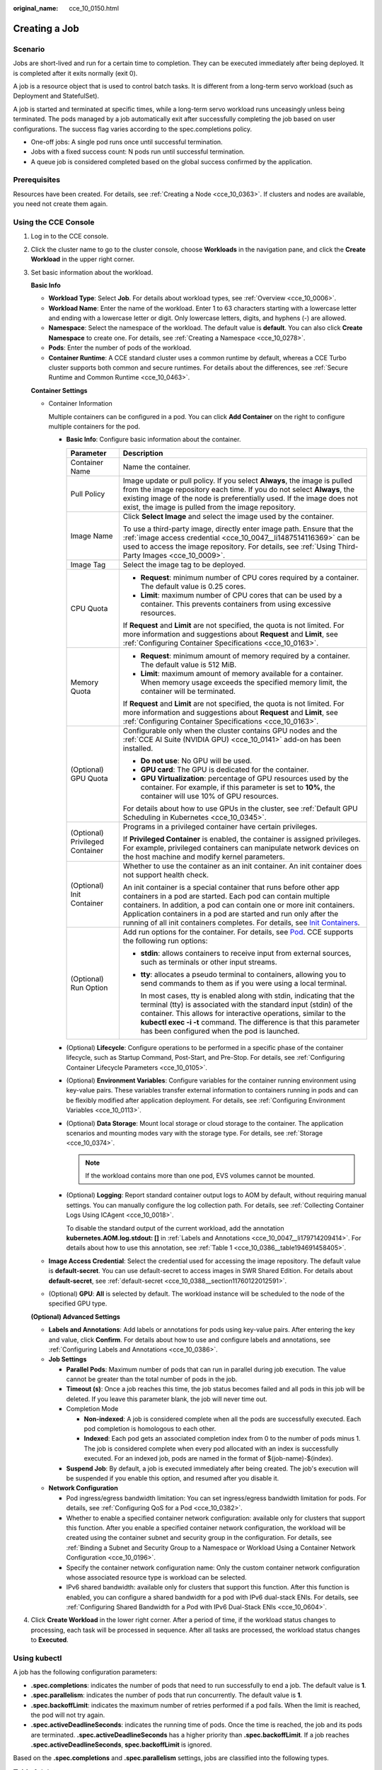 :original_name: cce_10_0150.html

.. _cce_10_0150:

Creating a Job
==============

Scenario
--------

Jobs are short-lived and run for a certain time to completion. They can be executed immediately after being deployed. It is completed after it exits normally (exit 0).

A job is a resource object that is used to control batch tasks. It is different from a long-term servo workload (such as Deployment and StatefulSet).

A job is started and terminated at specific times, while a long-term servo workload runs unceasingly unless being terminated. The pods managed by a job automatically exit after successfully completing the job based on user configurations. The success flag varies according to the spec.completions policy.

-  One-off jobs: A single pod runs once until successful termination.
-  Jobs with a fixed success count: N pods run until successful termination.
-  A queue job is considered completed based on the global success confirmed by the application.

Prerequisites
-------------

Resources have been created. For details, see :ref:`Creating a Node <cce_10_0363>`. If clusters and nodes are available, you need not create them again.

Using the CCE Console
---------------------

#. Log in to the CCE console.

#. Click the cluster name to go to the cluster console, choose **Workloads** in the navigation pane, and click the **Create Workload** in the upper right corner.

#. Set basic information about the workload.

   **Basic Info**

   -  **Workload Type**: Select **Job**. For details about workload types, see :ref:`Overview <cce_10_0006>`.
   -  **Workload Name**: Enter the name of the workload. Enter 1 to 63 characters starting with a lowercase letter and ending with a lowercase letter or digit. Only lowercase letters, digits, and hyphens (-) are allowed.
   -  **Namespace**: Select the namespace of the workload. The default value is **default**. You can also click **Create Namespace** to create one. For details, see :ref:`Creating a Namespace <cce_10_0278>`.
   -  **Pods**: Enter the number of pods of the workload.
   -  **Container Runtime**: A CCE standard cluster uses a common runtime by default, whereas a CCE Turbo cluster supports both common and secure runtimes. For details about the differences, see :ref:`Secure Runtime and Common Runtime <cce_10_0463>`.

   **Container Settings**

   -  Container Information

      Multiple containers can be configured in a pod. You can click **Add Container** on the right to configure multiple containers for the pod.

      -  **Basic Info**: Configure basic information about the container.

         +-----------------------------------+-------------------------------------------------------------------------------------------------------------------------------------------------------------------------------------------------------------------------------------------------------------------------------------------------------------------------------------------------------------------------------------------------------------------------------------+
         | Parameter                         | Description                                                                                                                                                                                                                                                                                                                                                                                                                         |
         +===================================+=====================================================================================================================================================================================================================================================================================================================================================================================================================================+
         | Container Name                    | Name the container.                                                                                                                                                                                                                                                                                                                                                                                                                 |
         +-----------------------------------+-------------------------------------------------------------------------------------------------------------------------------------------------------------------------------------------------------------------------------------------------------------------------------------------------------------------------------------------------------------------------------------------------------------------------------------+
         | Pull Policy                       | Image update or pull policy. If you select **Always**, the image is pulled from the image repository each time. If you do not select **Always**, the existing image of the node is preferentially used. If the image does not exist, the image is pulled from the image repository.                                                                                                                                                 |
         +-----------------------------------+-------------------------------------------------------------------------------------------------------------------------------------------------------------------------------------------------------------------------------------------------------------------------------------------------------------------------------------------------------------------------------------------------------------------------------------+
         | Image Name                        | Click **Select Image** and select the image used by the container.                                                                                                                                                                                                                                                                                                                                                                  |
         |                                   |                                                                                                                                                                                                                                                                                                                                                                                                                                     |
         |                                   | To use a third-party image, directly enter image path. Ensure that the :ref:`image access credential <cce_10_0047__li1487514116369>` can be used to access the image repository. For details, see :ref:`Using Third-Party Images <cce_10_0009>`.                                                                                                                                                                                    |
         +-----------------------------------+-------------------------------------------------------------------------------------------------------------------------------------------------------------------------------------------------------------------------------------------------------------------------------------------------------------------------------------------------------------------------------------------------------------------------------------+
         | Image Tag                         | Select the image tag to be deployed.                                                                                                                                                                                                                                                                                                                                                                                                |
         +-----------------------------------+-------------------------------------------------------------------------------------------------------------------------------------------------------------------------------------------------------------------------------------------------------------------------------------------------------------------------------------------------------------------------------------------------------------------------------------+
         | CPU Quota                         | -  **Request**: minimum number of CPU cores required by a container. The default value is 0.25 cores.                                                                                                                                                                                                                                                                                                                               |
         |                                   | -  **Limit**: maximum number of CPU cores that can be used by a container. This prevents containers from using excessive resources.                                                                                                                                                                                                                                                                                                 |
         |                                   |                                                                                                                                                                                                                                                                                                                                                                                                                                     |
         |                                   | If **Request** and **Limit** are not specified, the quota is not limited. For more information and suggestions about **Request** and **Limit**, see :ref:`Configuring Container Specifications <cce_10_0163>`.                                                                                                                                                                                                                      |
         +-----------------------------------+-------------------------------------------------------------------------------------------------------------------------------------------------------------------------------------------------------------------------------------------------------------------------------------------------------------------------------------------------------------------------------------------------------------------------------------+
         | Memory Quota                      | -  **Request**: minimum amount of memory required by a container. The default value is 512 MiB.                                                                                                                                                                                                                                                                                                                                     |
         |                                   | -  **Limit**: maximum amount of memory available for a container. When memory usage exceeds the specified memory limit, the container will be terminated.                                                                                                                                                                                                                                                                           |
         |                                   |                                                                                                                                                                                                                                                                                                                                                                                                                                     |
         |                                   | If **Request** and **Limit** are not specified, the quota is not limited. For more information and suggestions about **Request** and **Limit**, see :ref:`Configuring Container Specifications <cce_10_0163>`.                                                                                                                                                                                                                      |
         +-----------------------------------+-------------------------------------------------------------------------------------------------------------------------------------------------------------------------------------------------------------------------------------------------------------------------------------------------------------------------------------------------------------------------------------------------------------------------------------+
         | (Optional) GPU Quota              | Configurable only when the cluster contains GPU nodes and the :ref:`CCE AI Suite (NVIDIA GPU) <cce_10_0141>` add-on has been installed.                                                                                                                                                                                                                                                                                             |
         |                                   |                                                                                                                                                                                                                                                                                                                                                                                                                                     |
         |                                   | -  **Do not use**: No GPU will be used.                                                                                                                                                                                                                                                                                                                                                                                             |
         |                                   | -  **GPU card**: The GPU is dedicated for the container.                                                                                                                                                                                                                                                                                                                                                                            |
         |                                   | -  **GPU Virtualization**: percentage of GPU resources used by the container. For example, if this parameter is set to **10%**, the container will use 10% of GPU resources.                                                                                                                                                                                                                                                        |
         |                                   |                                                                                                                                                                                                                                                                                                                                                                                                                                     |
         |                                   | For details about how to use GPUs in the cluster, see :ref:`Default GPU Scheduling in Kubernetes <cce_10_0345>`.                                                                                                                                                                                                                                                                                                                    |
         +-----------------------------------+-------------------------------------------------------------------------------------------------------------------------------------------------------------------------------------------------------------------------------------------------------------------------------------------------------------------------------------------------------------------------------------------------------------------------------------+
         | (Optional) Privileged Container   | Programs in a privileged container have certain privileges.                                                                                                                                                                                                                                                                                                                                                                         |
         |                                   |                                                                                                                                                                                                                                                                                                                                                                                                                                     |
         |                                   | If **Privileged Container** is enabled, the container is assigned privileges. For example, privileged containers can manipulate network devices on the host machine and modify kernel parameters.                                                                                                                                                                                                                                   |
         +-----------------------------------+-------------------------------------------------------------------------------------------------------------------------------------------------------------------------------------------------------------------------------------------------------------------------------------------------------------------------------------------------------------------------------------------------------------------------------------+
         | (Optional) Init Container         | Whether to use the container as an init container. An init container does not support health check.                                                                                                                                                                                                                                                                                                                                 |
         |                                   |                                                                                                                                                                                                                                                                                                                                                                                                                                     |
         |                                   | An init container is a special container that runs before other app containers in a pod are started. Each pod can contain multiple containers. In addition, a pod can contain one or more init containers. Application containers in a pod are started and run only after the running of all init containers completes. For details, see `Init Containers <https://kubernetes.io/docs/concepts/workloads/pods/init-containers/>`__. |
         +-----------------------------------+-------------------------------------------------------------------------------------------------------------------------------------------------------------------------------------------------------------------------------------------------------------------------------------------------------------------------------------------------------------------------------------------------------------------------------------+
         | (Optional) Run Option             | Add run options for the container. For details, see `Pod <https://kubernetes.io/docs/reference/kubernetes-api/workload-resources/pod-v1/>`__. CCE supports the following run options:                                                                                                                                                                                                                                               |
         |                                   |                                                                                                                                                                                                                                                                                                                                                                                                                                     |
         |                                   | -  **stdin**: allows containers to receive input from external sources, such as terminals or other input streams.                                                                                                                                                                                                                                                                                                                   |
         |                                   |                                                                                                                                                                                                                                                                                                                                                                                                                                     |
         |                                   | -  **tty**: allocates a pseudo terminal to containers, allowing you to send commands to them as if you were using a local terminal.                                                                                                                                                                                                                                                                                                 |
         |                                   |                                                                                                                                                                                                                                                                                                                                                                                                                                     |
         |                                   |    In most cases, tty is enabled along with stdin, indicating that the terminal (tty) is associated with the standard input (stdin) of the container. This allows for interactive operations, similar to the **kubectl exec -i -t** command. The difference is that this parameter has been configured when the pod is launched.                                                                                                    |
         +-----------------------------------+-------------------------------------------------------------------------------------------------------------------------------------------------------------------------------------------------------------------------------------------------------------------------------------------------------------------------------------------------------------------------------------------------------------------------------------+

      -  (Optional) **Lifecycle**: Configure operations to be performed in a specific phase of the container lifecycle, such as Startup Command, Post-Start, and Pre-Stop. For details, see :ref:`Configuring Container Lifecycle Parameters <cce_10_0105>`.

      -  (Optional) **Environment Variables**: Configure variables for the container running environment using key-value pairs. These variables transfer external information to containers running in pods and can be flexibly modified after application deployment. For details, see :ref:`Configuring Environment Variables <cce_10_0113>`.

      -  (Optional) **Data Storage**: Mount local storage or cloud storage to the container. The application scenarios and mounting modes vary with the storage type. For details, see :ref:`Storage <cce_10_0374>`.

         .. note::

            If the workload contains more than one pod, EVS volumes cannot be mounted.

      -  (Optional) **Logging**: Report standard container output logs to AOM by default, without requiring manual settings. You can manually configure the log collection path. For details, see :ref:`Collecting Container Logs Using ICAgent <cce_10_0018>`.

         To disable the standard output of the current workload, add the annotation **kubernetes.AOM.log.stdout: []** in :ref:`Labels and Annotations <cce_10_0047__li179714209414>`. For details about how to use this annotation, see :ref:`Table 1 <cce_10_0386__table194691458405>`.

   -  **Image Access Credential**: Select the credential used for accessing the image repository. The default value is **default-secret**. You can use default-secret to access images in SWR Shared Edition. For details about **default-secret**, see :ref:`default-secret <cce_10_0388__section11760122012591>`.

   -  (Optional) **GPU**: **All** is selected by default. The workload instance will be scheduled to the node of the specified GPU type.

   **(Optional) Advanced Settings**

   -  **Labels and Annotations**: Add labels or annotations for pods using key-value pairs. After entering the key and value, click **Confirm**. For details about how to use and configure labels and annotations, see :ref:`Configuring Labels and Annotations <cce_10_0386>`.

   -  **Job Settings**

      -  **Parallel Pods**: Maximum number of pods that can run in parallel during job execution. The value cannot be greater than the total number of pods in the job.
      -  **Timeout (s)**: Once a job reaches this time, the job status becomes failed and all pods in this job will be deleted. If you leave this parameter blank, the job will never time out.
      -  Completion Mode

         -  **Non-indexed**: A job is considered complete when all the pods are successfully executed. Each pod completion is homologous to each other.
         -  **Indexed**: Each pod gets an associated completion index from 0 to the number of pods minus 1. The job is considered complete when every pod allocated with an index is successfully executed. For an indexed job, pods are named in the format of $(job-name)-$(index).

      -  **Suspend Job**: By default, a job is executed immediately after being created. The job's execution will be suspended if you enable this option, and resumed after you disable it.

   -  **Network Configuration**

      -  Pod ingress/egress bandwidth limitation: You can set ingress/egress bandwidth limitation for pods. For details, see :ref:`Configuring QoS for a Pod <cce_10_0382>`.
      -  Whether to enable a specified container network configuration: available only for clusters that support this function. After you enable a specified container network configuration, the workload will be created using the container subnet and security group in the configuration. For details, see :ref:`Binding a Subnet and Security Group to a Namespace or Workload Using a Container Network Configuration <cce_10_0196>`.
      -  Specify the container network configuration name: Only the custom container network configuration whose associated resource type is workload can be selected.
      -  IPv6 shared bandwidth: available only for clusters that support this function. After this function is enabled, you can configure a shared bandwidth for a pod with IPv6 dual-stack ENIs. For details, see :ref:`Configuring Shared Bandwidth for a Pod with IPv6 Dual-Stack ENIs <cce_10_0604>`.

#. Click **Create Workload** in the lower right corner. After a period of time, if the workload status changes to processing, each task will be processed in sequence. After all tasks are processed, the workload status changes to **Executed**.

.. _cce_10_0150__section450152719412:

Using kubectl
-------------

A job has the following configuration parameters:

-  **.spec.completions**: indicates the number of pods that need to run successfully to end a job. The default value is **1**.
-  **.spec.parallelism**: indicates the number of pods that run concurrently. The default value is **1**.
-  **.spec.backoffLimit**: indicates the maximum number of retries performed if a pod fails. When the limit is reached, the pod will not try again.
-  **.spec.activeDeadlineSeconds**: indicates the running time of pods. Once the time is reached, the job and its pods are terminated. **.spec.activeDeadlineSeconds** has a higher priority than **.spec.backoffLimit**. If a job reaches **.spec.activeDeadlineSeconds**, **spec.backoffLimit** is ignored.

Based on the **.spec.completions** and **.spec.parallelism** settings, jobs are classified into the following types.

.. table:: **Table 1** Job types

   +---------------------------------------------+------------------------------------------------------------------------------------------------------------------------------------------------------------------------------------------------------------------------------------------------------------------------------------------------------------------------------------------+-----------------------------+-------------------+
   | Job Type                                    | Description                                                                                                                                                                                                                                                                                                                              | .spec.completions           | .spec.parallelism |
   +=============================================+==========================================================================================================================================================================================================================================================================================================================================+=============================+===================+
   | One-off jobs                                | A job creates one pod until it successfully completes.                                                                                                                                                                                                                                                                                   | 1                           | 1                 |
   +---------------------------------------------+------------------------------------------------------------------------------------------------------------------------------------------------------------------------------------------------------------------------------------------------------------------------------------------------------------------------------------------+-----------------------------+-------------------+
   | Jobs with a fixed completion count          | A job creates one pod in sequence and is complete when the number of successful pods reaches the value of **.spec.completions**.                                                                                                                                                                                                         | >1                          | 1                 |
   +---------------------------------------------+------------------------------------------------------------------------------------------------------------------------------------------------------------------------------------------------------------------------------------------------------------------------------------------------------------------------------------------+-----------------------------+-------------------+
   | Parallel jobs with a fixed completion count | A job creates multiple pods in sequence and is complete when the number of successful pods reaches the value of **.spec.completions**.                                                                                                                                                                                                   | >1                          | >1                |
   +---------------------------------------------+------------------------------------------------------------------------------------------------------------------------------------------------------------------------------------------------------------------------------------------------------------------------------------------------------------------------------------------+-----------------------------+-------------------+
   | Parallel jobs with a work queue             | A job creates one or more pods. Each pod takes one task from the message queue, processes it, and repeats until the end of the queue is reached. Then the pod deletes the task and exists. For details, see `Fine Parallel Processing Using a Work Queue <https://kubernetes.io/docs/tasks/job/fine-parallel-processing-work-queue/>`__. | Leave this parameter blank. | >1 or =1          |
   +---------------------------------------------+------------------------------------------------------------------------------------------------------------------------------------------------------------------------------------------------------------------------------------------------------------------------------------------------------------------------------------------+-----------------------------+-------------------+

The following is an example job, which calculates Pi till the 2000\ :sup:`th` digit and prints the output.

.. code-block::

   apiVersion: batch/v1
   kind: Job
   metadata:
     name: myjob
   spec:
     completions: 50        # A total of 50 pods need to run to finish a job. In this example, Pi is printed for 50 times.
     parallelism: 5        # A total of 5 pods run in parallel.
     backoffLimit: 5        # A maximum of 5 retries is allowed.
     template:
       spec:
         containers:
         - name: pi
           image: perl
           command: ["perl",  "-Mbignum=bpi", "-wle", "print bpi(2000)"]
         restartPolicy: Never     # For a job, set this parameter to Never or OnFailure. For other controllers (such as Deployments), set this parameter to Always.
         imagePullSecrets:
           - name: default-secret

**Run the job.**

#. Start the job.

   .. code-block::

      kubectl apply -f myjob.yaml

   The command output is as follows:

   .. code-block::

      job.batch/myjob created

#. View the job details.

   .. code-block::

      kubectl get job

   The command output is as follows:

   .. code-block::

      NAME    COMPLETIONS   DURATION   AGE
      myjob   50/50         23s        3m45s

   If the value of **COMPLETIONS** is **50/50**, the job is successfully executed.

#. View the pod status.

   .. code-block::

      kubectl get pod

   The command output is as follows:

   .. code-block::

      NAME          READY   STATUS      RESTARTS   AGE
      myjob-29qlw   0/1     Completed   0          4m5s
      ...

   If the status is **Completed**, the job is complete.

#. View the pod logs.

   .. code-block::

      kubectl logs myjob-29qlw

Related Operations
------------------

After a one-off job is created, you can perform operations listed in :ref:`Table 2 <cce_10_0150__t84075653e7544394939d13740fad0c20>`.

.. _cce_10_0150__t84075653e7544394939d13740fad0c20:

.. table:: **Table 2** Other operations

   +-----------------------------------+----------------------------------------------------------------------------------------------------------------+
   | Operation                         | Description                                                                                                    |
   +===================================+================================================================================================================+
   | Viewing a YAML file               | Locate the row containing the target job and choose **More** > **View YAML** to view the YAML file of the job. |
   +-----------------------------------+----------------------------------------------------------------------------------------------------------------+
   | Deleting a job                    | #. Select the target job and choose **More** > **Delete** in the **Operation** column.                         |
   |                                   |                                                                                                                |
   |                                   | #. Click **Yes**.                                                                                              |
   |                                   |                                                                                                                |
   |                                   |    Deleted jobs cannot be restored. Exercise caution when deleting a job.                                      |
   +-----------------------------------+----------------------------------------------------------------------------------------------------------------+
